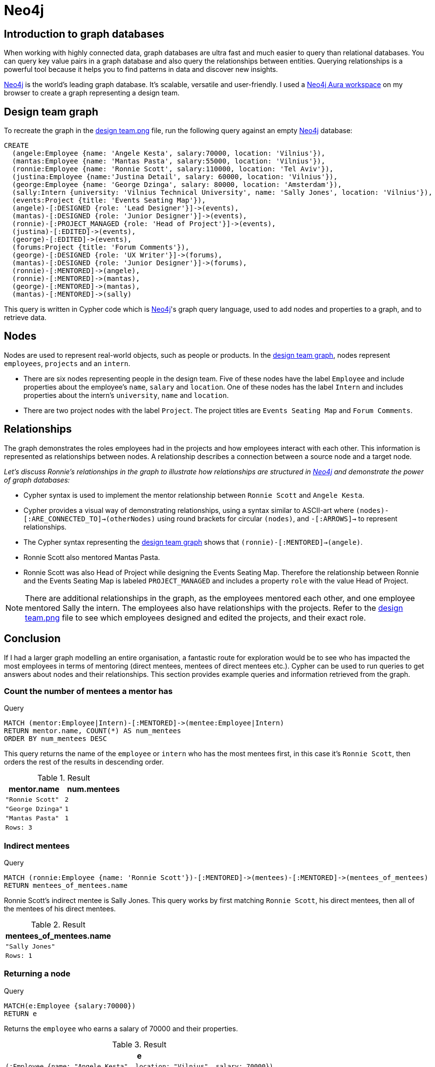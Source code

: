 :description: A brief discussion about Fi's first graph created with Neo4j

[[neo4j-discussion]]
= Neo4j

[[graph-introduction]]
== Introduction to graph databases

When working with highly connected data, graph databases are ultra fast and much easier to query than relational databases. You can query key value pairs in a graph database and also query the relationships between entities. Querying relationships is a powerful tool because it helps you to find patterns in data and discover new insights.

https://neo4j.com[Neo4j] is the world’s leading graph database. It's scalable, versatile and user-friendly. I used a https://neo4j.com/product/workspace/[Neo4j Aura workspace] on my browser to create a graph representing a design team.

[[example-graph]]
== Design team graph

To recreate the graph in the https://github.com/fiquick/Design_team/blob/main/design%20team.png[design team.png] file, run the following query against an empty https://neo4j.com[Neo4j] database:

[,cypher]
----
CREATE
  (angele:Employee {name: 'Angele Kesta', salary:70000, location: 'Vilnius'}),
  (mantas:Employee {name: 'Mantas Pasta', salary:55000, location: 'Vilnius'}),
  (ronnie:Employee {name: 'Ronnie Scott', salary:110000, location: 'Tel Aviv'}),
  (justina:Employee {name:'Justina Detail', salary: 60000, location: 'Vilnius'}),
  (george:Employee {name: 'George Dzinga', salary: 80000, location: 'Amsterdam'}),
  (sally:Intern {university: 'Vilnius Technical University', name: 'Sally Jones', location: 'Vilnius'}),
  (events:Project {title: 'Events Seating Map'}),
  (angele)-[:DESIGNED {role: 'Lead Designer'}]->(events),
  (mantas)-[:DESIGNED {role: 'Junior Designer'}]->(events),
  (ronnie)-[:PROJECT_MANAGED {role: 'Head of Project'}]->(events),
  (justina)-[:EDITED]->(events),
  (george)-[:EDITED]->(events),
  (forums:Project {title: 'Forum Comments'}),
  (george)-[:DESIGNED {role: 'UX Writer'}]->(forums),
  (mantas)-[:DESIGNED {role: 'Junior Designer'}]->(forums),
  (ronnie)-[:MENTORED]->(angele),
  (ronnie)-[:MENTORED]->(mantas),
  (george)-[:MENTORED]->(mantas),
  (mantas)-[:MENTORED]->(sally)
----

This query is written in Cypher code which is https://neo4j.com[Neo4j]'s graph query language, used to add nodes and properties to a graph, and to retrieve data.

[[nodes]]
== Nodes

Nodes are used to represent real-world objects, such as people or products. In the https://github.com/fiquick/Design_team/blob/main/design%20team.png[design team graph], nodes represent `employees`, `projects` and an `intern`.

* There are six nodes representing people in the design team. Five of these nodes have the label `Employee` and include properties about the employee's `name`, `salary` and `location`. One of these nodes has the label `Intern` and includes properties about the intern's `university`, `name` and `location`. 

* There are two project nodes with the label `Project`. The project titles are `Events Seating Map` and `Forum Comments`.

[[nodes]]
== Relationships

The graph demonstrates the roles employees had in the projects and how employees interact with each other. This information is represented as relationships between nodes. A relationship describes a connection between a source node and a target node.

_Let's discuss Ronnie's relationships in the graph to illustrate how relationships are structured in https://neo4j.com[Neo4j] and demonstrate the power of graph databases:_

* Cypher syntax is used to implement the mentor relationship between `Ronnie Scott` and `Angele Kesta`.

* Cypher provides a visual way of demonstrating relationships, using a syntax similar to ASCII-art where `(nodes)-[:ARE_CONNECTED_TO]→(otherNodes)` using round brackets for circular `(nodes)`, and `-[:ARROWS]→` to represent relationships.

* The Cypher syntax representing the https://github.com/fiquick/Design_team/blob/main/design%20team.png[design team graph] shows that `(ronnie)-[:MENTORED]->(angele)`.

* Ronnie Scott also mentored Mantas Pasta.

* Ronnie Scott was also Head of Project while designing the Events Seating Map. Therefore the relationship between Ronnie and the Events Seating Map is labeled `PROJECT_MANAGED` and includes a property `role` with the value Head of Project.

[NOTE]
====
There are additional relationships in the graph, as the employees mentored each other, and one employee mentored Sally the intern.
The employees also have relationships with the projects. Refer to the https://github.com/fiquick/Design_team/blob/main/design%20team.png[design team.png] file to see which employees designed and edited the projects, and their exact role.
====

== Conclusion

If I had a larger graph modelling an entire organisation, a fantastic route for exploration would be to see who has impacted the most employees in terms of mentoring (direct mentees, mentees of direct mentees etc.). Cypher can be used to run queries to get answers about nodes and their relationships. This section provides example queries and information retrieved from the graph.

=== Count the number of mentees a mentor has

.Query
[source, cypher, indent=0]
----
MATCH (mentor:Employee|Intern)-[:MENTORED]->(mentee:Employee|Intern)
RETURN mentor.name, COUNT(*) AS num_mentees
ORDER BY num_mentees DESC
----

This query returns the name of the `employee` or `intern` who has the most mentees first, in this case it's `Ronnie Scott`, then orders the rest of the results in descending order.

.Result
[role="queryresult",options="header,footer",cols="2*<m"]
|===
| mentor.name | num.mentees
| "Ronnie Scott" | 2
| "George Dzinga" | 1
| "Mantas Pasta" | 1
2+|Rows: 3
|===

=== Indirect mentees

.Query
[source, cypher, indent=0]
----
MATCH (ronnie:Employee {name: 'Ronnie Scott'})-[:MENTORED]->(mentees)-[:MENTORED]->(mentees_of_mentees)
RETURN mentees_of_mentees.name
----

Ronnie Scott's indirect mentee is Sally Jones. This query works by first matching `Ronnie Scott`, his direct mentees, then all of the mentees of his direct mentees.

.Result
[role="queryresult",options="header,footer",cols="1*<m"]
|===
| mentees_of_mentees.name
| "Sally Jones"
|Rows: 1
|===

=== Returning a node

.Query
[source, cypher, indent=0]
----
MATCH(e:Employee {salary:70000}) 
RETURN e
----

Returns the `employee` who earns a salary of 70000 and their properties.

.Result
[role="queryresult",options="header,footer",cols="1*<m"]
|===
| e
| (:Employee {name: "Angele Kesta", location: "Vilnius", salary: 70000})
|Rows: 1
|===

=== Using a minimum 

.Query
[source, cypher, indent=0]
----
WITH 60000 AS minSalary
MATCH (a:Employee WHERE a.name = 'Ronnie Scott')-[:MENTORED]->(b:Employee WHERE b.salary > minSalary)
RETURN b.name
----

Returns the employees who were mentored by `Ronnie Scott` and have a salary greater than 60000.

.Result
[role="queryresult",options="header,footer",cols="1*<m"]
|===
| b.name
| "Angele Kesta"
|Rows: 1
|===

=== Finding a project and its editors

.Query
[source, cypher, indent=0]
----
MATCH (angele {name: 'Angele Kesta'})-[:DESIGNED]->(project)<-[:EDITED]-(editor)
RETURN project.title, editor.name
----

Returns the project `Angele Kesta` designed and its editors.

.Result
[role="queryresult",options="header,footer",cols="2*<m"]
|===
| project.title | editor.name
| "Events Seating Map" | "Justina Detail"
| "Events Seating Map" | "George Dzinga"
2+|Rows: 1
|===

=== Finding who designed and edited Events Seating Map 

.Query
[source, cypher, indent=0]
----
MATCH (events {title: 'Events Seating Map'})<-[:DESIGNED|EDITED]-(employee)
RETURN employee.name
----

Returns nodes with a `DESIGNED` or `EDITED` relationship towards the `project` node `Events Seating Map`.

.Result
[role="queryresult",options="header,footer",cols="1*<m"]
|===
| employee.name
| "Angele Kesta"
| "Mantas Pasta"
| "Justina Detail"
| "George Dzinga"
|Rows: 4
|===

=== Using true/false

.Query
[source, cypher, indent=0]
----
MATCH (e:Employee {name: 'Ronnie Scott'})
RETURN e.salary < 99000
----

This checks if the salary of the employee `Ronnie Scott` is less than 99000, and returns `false` as Ronnie earns 110000.

.Result
[role="queryresult",options="header,footer",cols="1*<m"]
|===
| e.salary < 99000
| false
|Rows: 1
|===
